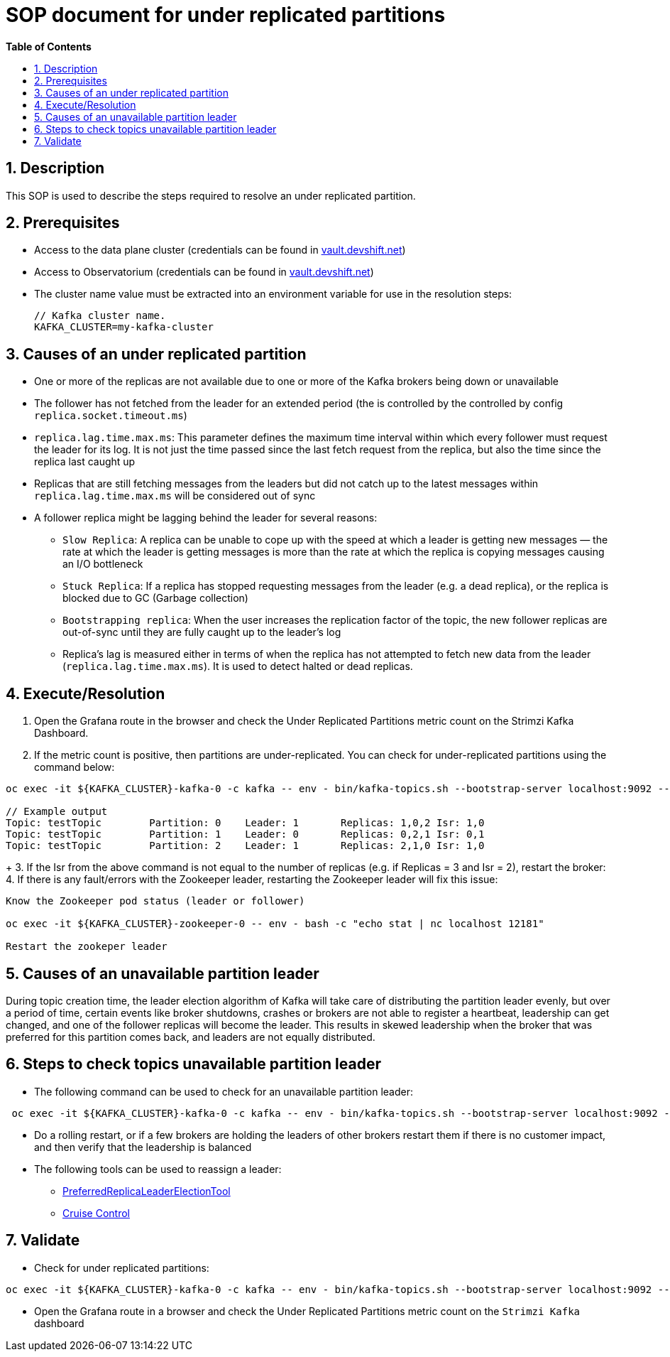 // begin header
ifdef::env-github[]
:tip-caption: :bulb:
:note-caption: :information_source:
:important-caption: :heavy_exclamation_mark:
:caution-caption: :fire:
:warning-caption: :warning:
endif::[]
:numbered:
:toc: macro
:toc-title: pass:[<b>Table of Contents</b>]
// end header
= SOP document for under replicated partitions

toc::[]

== Description

This SOP is used to describe the steps required to resolve an under replicated partition.

== Prerequisites

* Access to the data plane cluster (credentials can be found in https://vault.devshift.net/[vault.devshift.net])
* Access to Observatorium (credentials can be found in https://vault.devshift.net/[vault.devshift.net])
* The cluster name value must be extracted into an environment variable for use in the resolution steps:
+
[source,sh]
----
// Kafka cluster name.
KAFKA_CLUSTER=my-kafka-cluster
----

== Causes of an under replicated partition
* One or more of the replicas are not available due to one or more of the Kafka brokers being down or unavailable
* The follower has not fetched from the leader for an extended period (the is controlled by the controlled by config `replica.socket.timeout.ms`)
* `replica.lag.time.max.ms`: This parameter defines the maximum time interval within which every follower must request the leader for its log. It is not just the time passed since the last fetch request from the replica, but also the time since the replica last caught up
* Replicas that are still fetching messages from the leaders but did not catch up to the latest messages within `replica.lag.time.max.ms` will be considered out of sync
* A follower replica might be lagging behind the leader for several reasons:
- `Slow Replica`: A replica can be unable to cope up with the speed at which a leader is getting new messages — the rate at which the leader is getting messages is more than the rate at which the replica is copying messages causing an I/O bottleneck
- `Stuck Replica`: If a replica has stopped requesting messages from the leader (e.g. a dead replica), or the replica is blocked due to GC (Garbage collection)
- `Bootstrapping replica`: When the user increases the replication factor of the topic, the new follower replicas are out-of-sync until they are fully caught up to the leader’s log
- Replica’s lag is measured either in terms of when the replica has not attempted to fetch new data from the leader (`replica.lag.time.max.ms`). It is used to detect halted or dead replicas.

== Execute/Resolution
1. Open the Grafana route in the browser and check the Under Replicated Partitions metric count on the Strimzi Kafka Dashboard.
2. If the metric count is positive, then partitions are under-replicated. You can check for under-replicated partitions using the command below:
[source,sh]
----
oc exec -it ${KAFKA_CLUSTER}-kafka-0 -c kafka -- env - bin/kafka-topics.sh --bootstrap-server localhost:9092 --describe --under-replicated-partitions

// Example output
Topic: testTopic	Partition: 0	Leader: 1	Replicas: 1,0,2	Isr: 1,0
Topic: testTopic	Partition: 1	Leader: 0	Replicas: 0,2,1	Isr: 0,1
Topic: testTopic	Partition: 2	Leader: 1	Replicas: 2,1,0	Isr: 1,0
----
+
3. If the Isr from the above command is not equal to the number of replicas (e.g. if Replicas = 3 and Isr = 2), restart the broker:
4. If there is any fault/errors with the Zookeeper leader, restarting the Zookeeper leader will fix this issue:
[source,sh]
----
Know the Zookeeper pod status (leader or follower)

oc exec -it ${KAFKA_CLUSTER}-zookeeper-0 -- env - bash -c "echo stat | nc localhost 12181"

Restart the zookeper leader
----

== Causes of an unavailable partition leader
During topic creation time, the leader election algorithm of Kafka will take care of distributing the partition leader evenly, but over a period of time,  certain events like broker shutdowns, crashes or brokers are not able to register a heartbeat, leadership can get changed, and one of the follower replicas will become the leader. This results in skewed leadership when the broker that was preferred for this partition comes back, and leaders are not equally distributed.

== Steps to check topics unavailable partition leader
* The following command can be used to check for an unavailable partition leader:
[source,sh]
----
 oc exec -it ${KAFKA_CLUSTER}-kafka-0 -c kafka -- env - bin/kafka-topics.sh --bootstrap-server localhost:9092 --describe --unavailable-partitions
----
* Do a rolling restart, or if a few brokers are holding the leaders of other brokers restart them if there is no customer impact, and then verify that the leadership is balanced
* The following tools can be used to reassign a leader:
- https://cwiki.apache.org/confluence/display/KAFKA/Replication+tools#Replicationtools-4.ReassignPartitionsTool[PreferredReplicaLeaderElectionTool]
- https://strimzi.io/blog/2020/06/15/cruise-control[Cruise Control]

== Validate
- Check for under replicated partitions:
[source,sh]
----
oc exec -it ${KAFKA_CLUSTER}-kafka-0 -c kafka -- env - bin/kafka-topics.sh --bootstrap-server localhost:9092 --describe --under-replicated-partitions
----
- Open the Grafana route in a browser and check the Under Replicated Partitions metric count on the `Strimzi Kafka` dashboard
